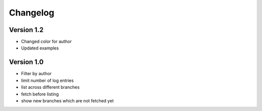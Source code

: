 =========
Changelog
=========

Version 1.2
===========

- Changed color for author
- Updated examples


Version 1.0
===========

- Filter by author
- limit number of log entries
- list across different branches
- fetch before listing
- show new branches which are not fetched yet